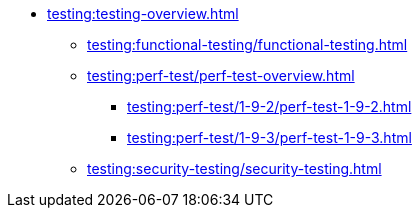 //Тестування атрибутів якості
* xref:testing:testing-overview.adoc[]
** xref:testing:functional-testing/functional-testing.adoc[]
** xref:testing:perf-test/perf-test-overview.adoc[]
*** xref:testing:perf-test/1-9-2/perf-test-1-9-2.adoc[]
*** xref:testing:perf-test/1-9-3/perf-test-1-9-3.adoc[]
** xref:testing:security-testing/security-testing.adoc[]
